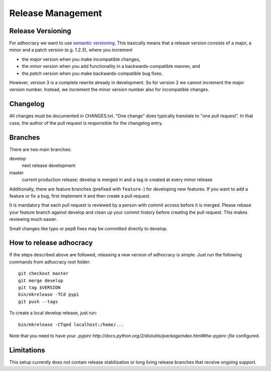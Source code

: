 Release Management
==================

Release Versioning
------------------

For adhocracy we want to use `semantic versioning <http://semver.org/>`_. This
basically means that a release version consists of a major, a minor and a patch
version (e.g. 1.2.3), where you increment

-  the *major* version when you make incompatible changes,
-  the *minor* version when you add functionality in a
   backwards-compatible manner, and
-  the *patch* version when you make backwards-compatible bug fixes.

However, version 3 is a complete rewrite already in development. So for
version 2 we cannot increment the major version number. Instead, we increment
the minor version number also for incompatible changes.

Changelog
---------

All changes must be documented in CHANGES.txt. "One change" does typically
translate to "one pull request".  In that case, the author of the pull request
is responsible for the changelog entry.

Branches
--------

There are two main branches:

develop
    next release development

master
    current production release; develop is merged in and a tag is
    created at every minor release

Additionally, there are feature branches (prefixed with ``feature-``)
for developing new features. If you want to add a feature or fix a bug,
first implement it and then create a pull request.

It is mandatory that each pull request is reviewed by a person with
commit access before it is merged. Please rebase your feature branch
against develop and clean up your commit history before creating the
pull request. This makes reviewing much easier.

Small changes like typo or pep8 fixes may be committed directly to
develop.

How to release adhocracy
------------------------

If the steps described above are followed, releasing a new version of adhocracy
is simple. Just run the following commands from adhocracy root folder::

    git checkout master
    git merge develop
    git tag $VERSION
    bin/mkrelease -TCd pypi
    git push --tags

To create a local develop release, just run::

    bin/mkrelease -CTqed localhost:/home/...

Note that you need to have your `.pypirc
http://docs.python.org/2/distutils/packageindex.html#the-pypirc-file`
configured.

Limitations
-----------

This setup currently does not contain release stabilization or long
living release branches that receive ongoing support.
